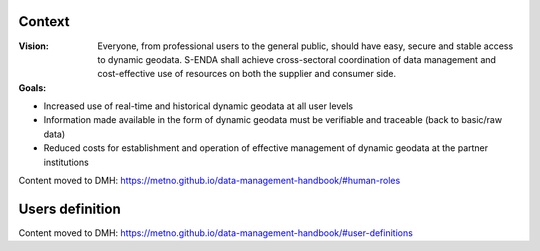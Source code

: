 .. _`user-analysis-context`:

-------
Context
-------

:Vision: Everyone, from professional users to the general public, should have easy, secure and stable access to dynamic geodata. S-ENDA shall achieve cross-sectoral coordination of data management and cost-effective use of resources on both the supplier and consumer side.

:Goals:

* Increased use of real-time and historical dynamic geodata at all user levels
* Information made available in the form of dynamic geodata must be verifiable and traceable (back to basic/raw data)
* Reduced costs for establishment and operation of effective management of dynamic geodata at the partner institutions

Content moved to DMH: https://metno.github.io/data-management-handbook/#human-roles

.. _`users-definition`:

----------------
Users definition
----------------

Content moved to DMH: https://metno.github.io/data-management-handbook/#user-definitions
